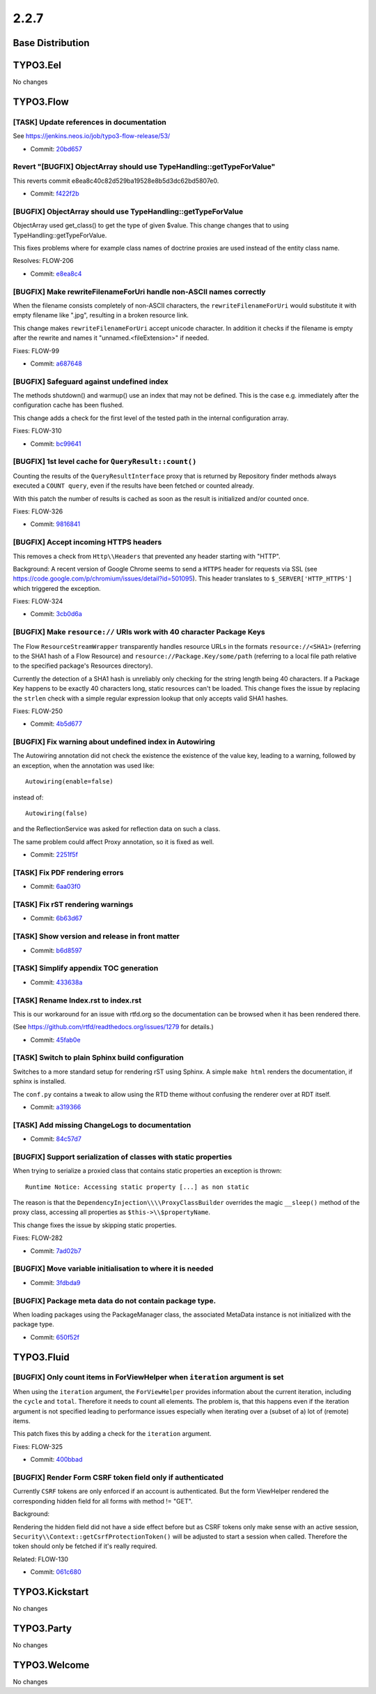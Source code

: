 ====================
2.2.7
====================

~~~~~~~~~~~~~~~~~~~~~~~~~~~~~~~~~~~~~~~~
Base Distribution
~~~~~~~~~~~~~~~~~~~~~~~~~~~~~~~~~~~~~~~~

~~~~~~~~~~~~~~~~~~~~~~~~~~~~~~~~~~~~~~~~
TYPO3.Eel
~~~~~~~~~~~~~~~~~~~~~~~~~~~~~~~~~~~~~~~~

No changes

~~~~~~~~~~~~~~~~~~~~~~~~~~~~~~~~~~~~~~~~
TYPO3.Flow
~~~~~~~~~~~~~~~~~~~~~~~~~~~~~~~~~~~~~~~~

[TASK] Update references in documentation
-----------------------------------------------------------------------------------------

See https://jenkins.neos.io/job/typo3-flow-release/53/

* Commit: `20bd657 <https://git.typo3.org/Packages/TYPO3.Flow.git/commit/20bd65784ceaa9f0a5028c05ac3ce3af264d2d53>`_

Revert "[BUGFIX] ObjectArray should use TypeHandling::getTypeForValue"
-----------------------------------------------------------------------------------------

This reverts commit e8ea8c40c82d529ba19528e8b5d3dc62bd5807e0.

* Commit: `f422f2b <https://git.typo3.org/Packages/TYPO3.Flow.git/commit/f422f2b460ee6ff461408b46f786b3a7c5d338d1>`_

[BUGFIX] ObjectArray should use TypeHandling::getTypeForValue
-----------------------------------------------------------------------------------------

ObjectArray used get_class() to get the type of given $value. This
change changes that to using TypeHandling::getTypeForValue.

This fixes problems where for example class names of doctrine
proxies are used instead of the entity class name.

Resolves: FLOW-206

* Commit: `e8ea8c4 <https://git.typo3.org/Packages/TYPO3.Flow.git/commit/e8ea8c40c82d529ba19528e8b5d3dc62bd5807e0>`_

[BUGFIX] Make rewriteFilenameForUri handle non-ASCII names correctly
-----------------------------------------------------------------------------------------

When the filename consists completely of non-ASCII characters,
the ``rewriteFilenameForUri`` would substitute it with empty filename
like ".jpg", resulting in a broken resource link.

This change makes ``rewriteFilenameForUri`` accept unicode character.
In addition it checks if the filename is empty after the rewrite and
names it "unnamed.<fileExtension>" if needed.

Fixes: FLOW-99

* Commit: `a687648 <https://git.typo3.org/Packages/TYPO3.Flow.git/commit/a687648685116e00350ba127ef4fca7bad5ea8e4>`_

[BUGFIX] Safeguard against undefined index
-----------------------------------------------------------------------------------------

The methods shutdown() and warmup() use an index that may not be
defined. This is the case e.g. immediately after the configuration
cache has been flushed.

This change adds a check for the first level of the tested path in the
internal configuration array.

Fixes: FLOW-310

* Commit: `bc99641 <https://git.typo3.org/Packages/TYPO3.Flow.git/commit/bc99641423723993a6cb1b48c7097c10c33ec8b0>`_

[BUGFIX] 1st level cache for ``QueryResult::count()``
-----------------------------------------------------------------------------------------

Counting the results of the ``QueryResultInterface`` proxy that is
returned by Repository finder methods always executed a ``COUNT query``,
even if the results have been fetched or counted already.

With this patch the number of results is cached as soon as the
result is initialized and/or counted once.

Fixes: FLOW-326

* Commit: `9816841 <https://git.typo3.org/Packages/TYPO3.Flow.git/commit/9816841090ae03908e63b9070d6ef14d4e6fa71c>`_

[BUGFIX] Accept incoming HTTPS headers
-----------------------------------------------------------------------------------------

This removes a check from ``Http\\Headers`` that prevented any header
starting with "HTTP".

Background:
A recent version of Google Chrome seems to send a ``HTTPS`` header
for requests via SSL (see
https://code.google.com/p/chromium/issues/detail?id=501095).
This header translates to ``$_SERVER['HTTP_HTTPS']`` which triggered
the exception.

Fixes: FLOW-324

* Commit: `3cb0d6a <https://git.typo3.org/Packages/TYPO3.Flow.git/commit/3cb0d6a4a0dbdbbdf6715a9d57e5e674a9dc4993>`_

[BUGFIX] Make ``resource://`` URIs work with 40 character Package Keys
-----------------------------------------------------------------------------------------

The Flow ``ResourceStreamWrapper`` transparently handles resource URLs
in the formats ``resource://<SHA1>`` (referring to the SHA1 hash of a
Flow Resource) and ``resource://Package.Key/some/path`` (referring to
a local file path relative to the specified package's Resources
directory).

Currently the detection of a SHA1 hash is unreliably only checking for
the string length being 40 characters. If a Package Key happens to be
exactly 40 characters long, static resources can't be loaded.
This change fixes the issue by replacing the ``strlen`` check with a
simple regular expression lookup that only accepts valid SHA1 hashes.

Fixes: FLOW-250

* Commit: `4b5d677 <https://git.typo3.org/Packages/TYPO3.Flow.git/commit/4b5d6777d73e8dd28aa08cbf8ce4ad39415ae2b2>`_

[BUGFIX] Fix warning about undefined index in Autowiring
-----------------------------------------------------------------------------------------

The Autowiring annotation did not check the existence the existence of
the value key, leading to a warning, followed by an exception, when
the annotation was used like::

  Autowiring(enable=false)

instead of::

  Autowiring(false)

and the ReflectionService was asked for reflection data on such a class.

The same problem could affect Proxy annotation, so it is fixed as well.

* Commit: `2251f5f <https://git.typo3.org/Packages/TYPO3.Flow.git/commit/2251f5fbc5f1531ba85dfafe0a6c728e57dbb642>`_

[TASK] Fix PDF rendering errors
-----------------------------------------------------------------------------------------

* Commit: `6aa03f0 <https://git.typo3.org/Packages/TYPO3.Flow.git/commit/6aa03f039b6522bc315f0e4d7e66f8ffe18606ff>`_

[TASK] Fix rST rendering warnings
-----------------------------------------------------------------------------------------

* Commit: `6b63d67 <https://git.typo3.org/Packages/TYPO3.Flow.git/commit/6b63d67e724b38c1403897bb2420d93dd071b2d1>`_

[TASK] Show version and release in front matter
-----------------------------------------------------------------------------------------

* Commit: `b6d8597 <https://git.typo3.org/Packages/TYPO3.Flow.git/commit/b6d859778dff4eeb3afb273f796d35d128f3baec>`_

[TASK] Simplify appendix TOC generation
-----------------------------------------------------------------------------------------

* Commit: `433638a <https://git.typo3.org/Packages/TYPO3.Flow.git/commit/433638a74cbfbfc07a83838b0fc5a951ea737e32>`_

[TASK] Rename Index.rst to index.rst
-----------------------------------------------------------------------------------------

This is our workaround for an issue with rtfd.org so the documentation
can be browsed when it has been rendered there.

(See https://github.com/rtfd/readthedocs.org/issues/1279 for details.)

* Commit: `45fab0e <https://git.typo3.org/Packages/TYPO3.Flow.git/commit/45fab0e90f30f520f2503dc9b4a35116f2af262e>`_

[TASK] Switch to plain Sphinx build configuration
-----------------------------------------------------------------------------------------

Switches to a more standard setup for rendering rST using Sphinx. A
simple ``make html`` renders the documentation, if sphinx is installed.

The ``conf.py`` contains a tweak to allow using the RTD theme without
confusing the renderer over at RDT itself.

* Commit: `a319366 <https://git.typo3.org/Packages/TYPO3.Flow.git/commit/a3193669963c038192f9df6044bd072d1127ecc9>`_

[TASK] Add missing ChangeLogs to documentation
-----------------------------------------------------------------------------------------

* Commit: `84c57d7 <https://git.typo3.org/Packages/TYPO3.Flow.git/commit/84c57d708575fcedde1fdafa452a36b1ec4ebe34>`_

[BUGFIX] Support serialization of classes with static properties
-----------------------------------------------------------------------------------------

When trying to serialize a proxied class that contains static
properties an exception is thrown::

  Runtime Notice: Accessing static property [...] as non static

The reason is that the ``DependencyInjection\\\\ProxyClassBuilder``
overrides the magic ``__sleep()`` method of the proxy class, accessing
all properties as ``$this->\\$propertyName``.

This change fixes the issue by skipping static properties.

Fixes: FLOW-282

* Commit: `7ad02b7 <https://git.typo3.org/Packages/TYPO3.Flow.git/commit/7ad02b71e98fd048f02cc27f60715ebfa1367c93>`_

[BUGFIX] Move variable initialisation to where it is needed
-----------------------------------------------------------------------------------------

* Commit: `3fdbda9 <https://git.typo3.org/Packages/TYPO3.Flow.git/commit/3fdbda9cf60dc0ad15f687af789153e61b68e844>`_

[BUGFIX] Package meta data do not contain package type.
-----------------------------------------------------------------------------------------

When loading packages using the PackageManager class, the associated
MetaData instance is not initialized with the package type.

* Commit: `650f52f <https://git.typo3.org/Packages/TYPO3.Flow.git/commit/650f52f150adc7099cb03ad61d4eb4862033d64f>`_

~~~~~~~~~~~~~~~~~~~~~~~~~~~~~~~~~~~~~~~~
TYPO3.Fluid
~~~~~~~~~~~~~~~~~~~~~~~~~~~~~~~~~~~~~~~~

[BUGFIX] Only count items in ForViewHelper when ``iteration`` argument is set
-----------------------------------------------------------------------------------------

When using the ``iteration`` argument, the ``ForViewHelper`` provides
information about the current iteration, including the ``cycle`` and
``total``. Therefore it needs to count all elements.
The problem is, that this happens even if the iteration argument is
not specified leading to performance issues especially when iterating
over a (subset of a) lot of (remote) items.

This patch fixes this by adding a check for the ``iteration`` argument.

Fixes: FLOW-325

* Commit: `400bbad <https://git.typo3.org/Packages/TYPO3.Fluid.git/commit/400bbad103ae1d53557c5bc17b2955f6f31a0480>`_

[BUGFIX] Render Form CSRF token field only if authenticated
-----------------------------------------------------------------------------------------

Currently ``CSRF`` tokens are only enforced if an account is
authenticated. But the form ViewHelper rendered the corresponding
hidden field for all forms with method != "GET".

Background:

Rendering the hidden field did not have a side effect before but as
CSRF tokens only make sense with an active session,
``Security\\Context::getCsrfProtectionToken()`` will be adjusted to start
a session when called. Therefore the token should only be fetched if it's
really required.

Related: FLOW-130

* Commit: `061c680 <https://git.typo3.org/Packages/TYPO3.Fluid.git/commit/061c6804ac0626844995204bf72603aeb5c8f39d>`_

~~~~~~~~~~~~~~~~~~~~~~~~~~~~~~~~~~~~~~~~
TYPO3.Kickstart
~~~~~~~~~~~~~~~~~~~~~~~~~~~~~~~~~~~~~~~~

No changes

~~~~~~~~~~~~~~~~~~~~~~~~~~~~~~~~~~~~~~~~
TYPO3.Party
~~~~~~~~~~~~~~~~~~~~~~~~~~~~~~~~~~~~~~~~

No changes

~~~~~~~~~~~~~~~~~~~~~~~~~~~~~~~~~~~~~~~~
TYPO3.Welcome
~~~~~~~~~~~~~~~~~~~~~~~~~~~~~~~~~~~~~~~~

No changes

